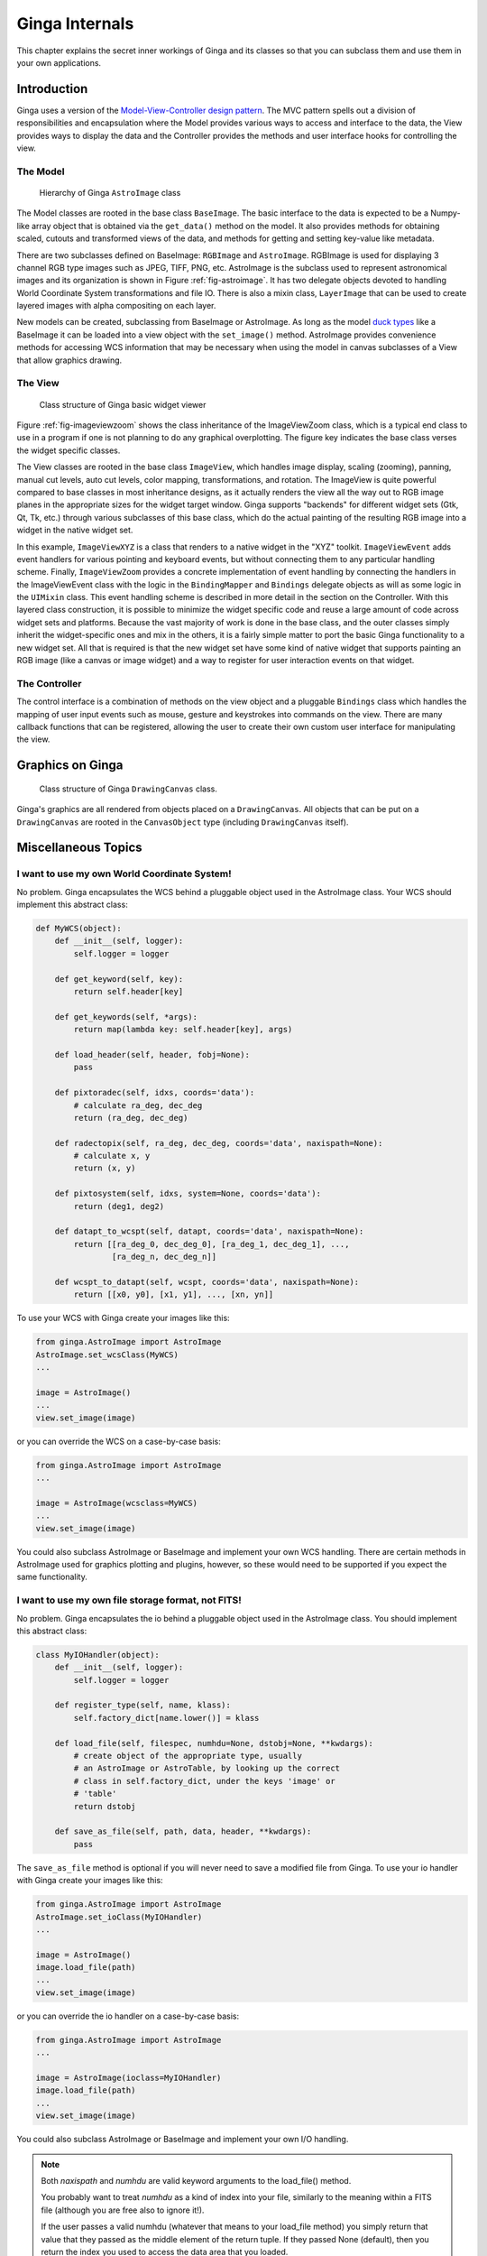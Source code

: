 .. _ch-programming-internals:

+++++++++++++++
Ginga Internals
+++++++++++++++

This chapter explains the secret inner workings of Ginga and its classes
so that you can subclass them and use them in your own applications.

Introduction
============

Ginga uses a version of the `Model-View-Controller
design pattern <http://en.wikipedia.org/wiki/Model_view_controller>`_.
The MVC pattern spells out a division of responsibilities and
encapsulation where the Model provides various ways to access and
interface to the data, the View provides ways to display the data and
the Controller provides the methods and user interface hooks for
controlling the view.

The Model
---------

.. _fig-astroimage:
.. figure:: figures/class_structure_astroimage.png
   :scale: 100%
   :figclass: h

   Hierarchy of Ginga ``AstroImage`` class

The Model classes are rooted in the base class ``BaseImage``.  The basic
interface to the data is expected to be a Numpy-like array object that is
obtained via the ``get_data()`` method on the model.  It also provides
methods for obtaining scaled, cutouts and transformed views of the data,
and methods for getting and setting key-value like metadata.

There are two subclasses defined on BaseImage: ``RGBImage`` and
``AstroImage``.  RGBImage is used for displaying 3 channel RGB type
images such as JPEG, TIFF, PNG, etc.  AstroImage is the subclass used to
represent astronomical images and its organization is shown in
Figure :ref:`fig-astroimage`.  It has two delegate objects devoted to
handling World Coordinate System transformations and file IO.
There is also a mixin class, ``LayerImage`` that can be used to create
layered images with alpha compositing on each layer.

New models can be created, subclassing from BaseImage or AstroImage.
As long as the model
`duck types <http://en.wikipedia.org/wiki/Duck_typing>`_ like a BaseImage
it can be loaded into a view object with the ``set_image()`` method.
AstroImage provides convenience methods for accessing WCS information
that may be necessary when using the model in canvas subclasses of a
View that allow graphics drawing.

The View
--------

.. _fig-imageviewzoom:
.. figure:: figures/class_structure_viewer.png
   :scale: 100%
   :figclass: h

   Class structure of Ginga basic widget viewer

Figure :ref:`fig-imageviewzoom` shows the class inheritance of the
ImageViewZoom class, which is a typical end class to use in a program if
one is not planning to do any graphical overplotting.  The figure key
indicates the base class verses the widget specific classes.

The View classes are rooted in the base class ``ImageView``, which
handles image display, scaling (zooming), panning, manual cut levels,
auto cut levels, color mapping, transformations, and rotation.
The ImageView is quite powerful compared to base classes in most
inheritance designs, as it actually renders the view all the way out to
RGB image planes in the appropriate sizes for the widget target window.
Ginga supports "backends" for different widget sets (Gtk, Qt, Tk,
etc.) through various subclasses of this base class, which do the actual
painting of the resulting RGB image into a widget in the native widget set.

In this example, ``ImageViewXYZ`` is a class that renders to a native
widget in the "XYZ" toolkit.  ``ImageViewEvent`` adds event handlers for
various pointing and keyboard events, but without connecting them to any
particular handling scheme.  Finally, ``ImageViewZoom`` provides a
concrete implementation of event handling by connecting the handlers in
the ImageViewEvent class with the logic in the ``BindingMapper`` and
``Bindings`` delegate objects as will as some logic in the ``UIMixin``
class.  This event handling scheme is described in more detail in the
section on the Controller.  With this layered class construction, it is
possible to minimize the widget specific code and reuse a large amount
of code across widget sets and platforms.
Because the vast majority of work is done in the base class, and the
outer classes simply inherit the widget-specific ones and mix in the
others, it is a fairly simple matter to port the basic Ginga
functionality to a new widget set.  All that is required is that the new
widget set have some kind of native widget that supports painting an RGB
image (like a canvas or image widget) and a way to register for user
interaction events on that widget.

The Controller
--------------

The control interface is a combination of methods on the view object and
a pluggable ``Bindings`` class which handles the mapping of user input
events such as mouse, gesture and keystrokes into commands on the view.
There are many callback functions that can be registered,
allowing the user to create their own custom user interface for
manipulating the view.


Graphics on Ginga
=================

.. _fig_imageviewcanvas:
.. figure:: figures/class_structure_drawingcanvas.png
   :scale: 100%
   :figclass: h

   Class structure of Ginga ``DrawingCanvas`` class.

Ginga's graphics are all rendered from objects placed on a
``DrawingCanvas``.  All objects that can be put on a ``DrawingCanvas``
are rooted in the ``CanvasObject`` type (including ``DrawingCanvas``
itself).


Miscellaneous Topics
====================

.. _sec-custom-wcs:

I want to use my own World Coordinate System!
---------------------------------------------

No problem.  Ginga encapsulates the WCS behind a pluggable object used
in the AstroImage class.  Your WCS should implement this abstract class:

.. code-block:: python

    def MyWCS(object):
        def __init__(self, logger):
            self.logger = logger

        def get_keyword(self, key):
            return self.header[key]

        def get_keywords(self, *args):
            return map(lambda key: self.header[key], args)

        def load_header(self, header, fobj=None):
            pass

        def pixtoradec(self, idxs, coords='data'):
            # calculate ra_deg, dec_deg
            return (ra_deg, dec_deg)

        def radectopix(self, ra_deg, dec_deg, coords='data', naxispath=None):
            # calculate x, y
            return (x, y)

        def pixtosystem(self, idxs, system=None, coords='data'):
            return (deg1, deg2)

        def datapt_to_wcspt(self, datapt, coords='data', naxispath=None):
            return [[ra_deg_0, dec_deg_0], [ra_deg_1, dec_deg_1], ...,
                    [ra_deg_n, dec_deg_n]]

        def wcspt_to_datapt(self, wcspt, coords='data', naxispath=None):
            return [[x0, y0], [x1, y1], ..., [xn, yn]]

To use your WCS with Ginga create your images like this:

.. code-block:: python

    from ginga.AstroImage import AstroImage
    AstroImage.set_wcsClass(MyWCS)
    ...

    image = AstroImage()
    ...
    view.set_image(image)

or you can override the WCS on a case-by-case basis:

.. code-block:: python

    from ginga.AstroImage import AstroImage
    ...

    image = AstroImage(wcsclass=MyWCS)
    ...
    view.set_image(image)

You could also subclass AstroImage or BaseImage and implement your own
WCS handling.  There are certain methods in AstroImage used for graphics
plotting and plugins, however, so these would need to be supported if
you expect the same functionality.

.. _sec-custom-io:

I want to use my own file storage format, not FITS!
---------------------------------------------------

No problem.  Ginga encapsulates the io behind a pluggable object used
in the AstroImage class.  You should implement this abstract class:

.. code-block:: python

    class MyIOHandler(object):
        def __init__(self, logger):
            self.logger = logger

        def register_type(self, name, klass):
            self.factory_dict[name.lower()] = klass

        def load_file(self, filespec, numhdu=None, dstobj=None, **kwdargs):
            # create object of the appropriate type, usually
            # an AstroImage or AstroTable, by looking up the correct
            # class in self.factory_dict, under the keys 'image' or
            # 'table'
            return dstobj

        def save_as_file(self, path, data, header, **kwdargs):
            pass

The ``save_as_file`` method is optional if you will never need to save
a modified file from Ginga.
To use your io handler with Ginga create your images like this:

.. code-block:: python

    from ginga.AstroImage import AstroImage
    AstroImage.set_ioClass(MyIOHandler)
    ...

    image = AstroImage()
    image.load_file(path)
    ...
    view.set_image(image)

or you can override the io handler on a case-by-case basis:

.. code-block:: python

    from ginga.AstroImage import AstroImage
    ...

    image = AstroImage(ioclass=MyIOHandler)
    image.load_file(path)
    ...
    view.set_image(image)

You could also subclass AstroImage or BaseImage and implement your own
I/O handling.

.. note:: Both `naxispath` and `numhdu` are valid keyword arguments to
          the load_file() method.

          You probably want to treat `numhdu` as a kind of index into
          your file, similarly to the meaning within a FITS file
          (although you are free also to ignore it!).

          If the user passes a valid numhdu (whatever that means to
          your load_file method) you simply return that value that they
          passed as the middle element of the return tuple. If they
          passed None (default), then you return the index you used
          to access the data area that you loaded.

          You probably want to treat `naxispath` as any kind of path
          that you would need to take to navigate through your kind of
          data area selected by numhdu (above).  This is usually used to
          describe the path through a data cube of N-dimensionality to
          reach a 2D slice.

          If the user passes a valid naxispath (whatever that means to
          your load_file method) you simply return that value that they
          passed. If they passed None (default), then you return
          whatever path you used to access the data slice that you
          returned.


Porting Ginga to a New Widget Set
---------------------------------

[*TBD*]
